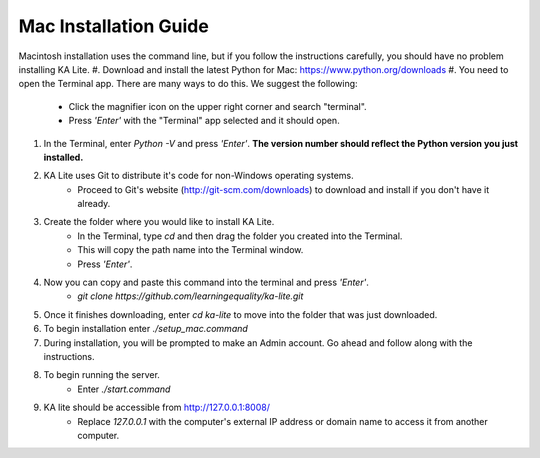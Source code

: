 Mac Installation Guide
===========================

Macintosh installation uses the command line, but if you follow the instructions carefully, you should have no problem installing KA Lite.
#. Download and install the latest Python for Mac: https://www.python.org/downloads
#. You need to open the Terminal app. There are many ways to do this. We suggest the following:
	* Click the magnifier icon on the upper right corner and search "terminal".
	* Press *'Enter'* with the "Terminal" app selected and it should open.
#. In the Terminal, enter *Python -V* and press *'Enter'*. **The version number should reflect the Python version you just installed.**
#. KA Lite uses Git to distribute it's code for non-Windows operating systems.
	* Proceed to Git's website (http://git-scm.com/downloads) to download and install if you don't have it already.
#. Create the folder where you would like to install KA Lite.	
	* In the Terminal, type *cd* and then drag the folder you created into the Terminal.
	* This will copy the path name into the Terminal window.
	* Press *'Enter'*.
#. Now you can copy and paste this command into the terminal and press *'Enter'*.
	* *git clone https://github.com/learningequality/ka-lite.git*
#. Once it finishes downloading, enter *cd ka-lite* to move into the folder that was just downloaded.
#. To begin installation enter *./setup_mac.command*
#. During installation, you will be prompted to make an Admin account. Go ahead and follow along with the instructions.
#. To begin running the server.
	* Enter *./start.command*	
#. KA lite should be accessible from http://127.0.0.1:8008/
	* Replace *127.0.0.1* with the computer's external IP address or domain name to access it from another computer.

